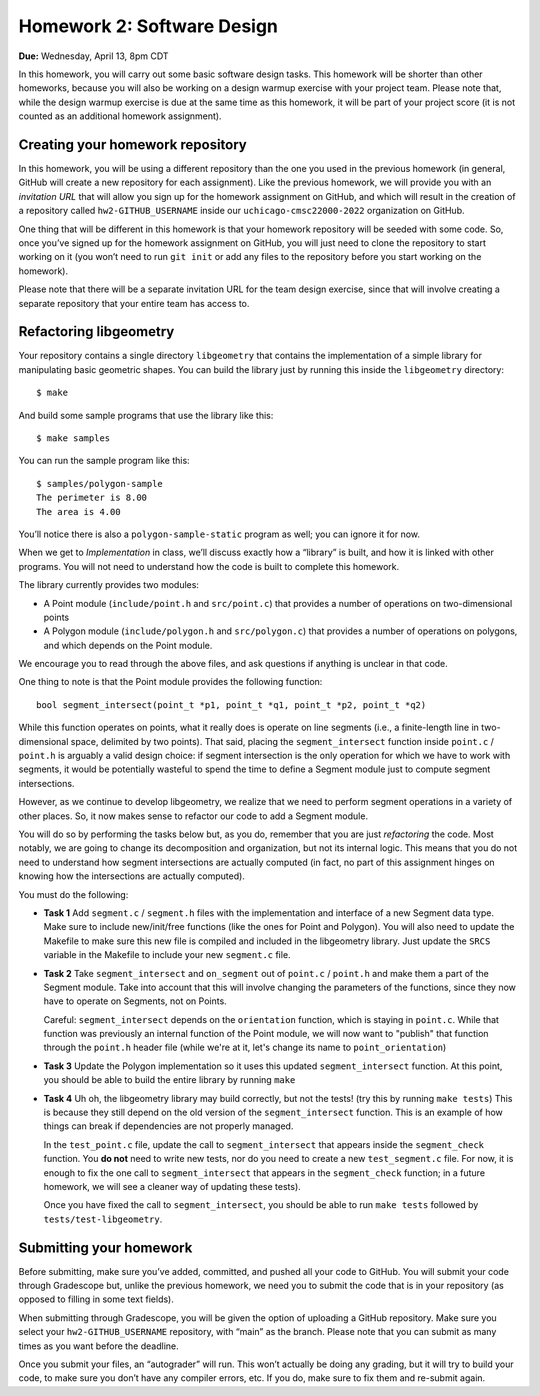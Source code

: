 Homework 2: Software Design
===========================

**Due:** Wednesday, April 13, 8pm CDT

In this homework, you will carry out some basic software design tasks. This
homework will be shorter than other homeworks, because you will also be working
on a design warmup exercise with your project team. Please note that,
while the design warmup exercise is due at the same time as this homework, it
will be part of your project score (it is not counted as an additional
homework assignment).

Creating your homework repository
---------------------------------

In this homework, you will be using a different repository than the one you
used in the previous homework (in general, GitHub will create a new
repository for each assignment). Like the previous homework, we will provide
you with an *invitation URL* that will allow you sign up for the homework
assignment on GitHub, and which will result in the creation of a
repository called ``hw2-GITHUB_USERNAME`` inside our
``uchicago-cmsc22000-2022`` organization on GitHub.

One thing that will be different in this homework is that your homework repository
will be seeded with some code. So, once you’ve signed up for the homework
assignment on GitHub, you will just need to clone the repository to
start working on it (you won’t need to run ``git init`` or add any files
to the repository before you start working on the homework).

Please note that there will be a separate invitation URL for the
team design exercise, since that will involve creating a separate
repository that your entire team has access to.

Refactoring libgeometry
-----------------------

Your repository contains a single directory ``libgeometry`` that
contains the implementation of a simple library for manipulating basic
geometric shapes. You can build the library just by running this inside
the ``libgeometry`` directory:

::

   $ make

And build some sample programs that use the library like this:

::

   $ make samples

You can run the sample program like this:

::

   $ samples/polygon-sample
   The perimeter is 8.00
   The area is 4.00

You’ll notice there is also a ``polygon-sample-static`` program as well;
you can ignore it for now.

When we get to *Implementation* in class, we’ll discuss exactly how a
“library” is built, and how it is linked with other programs. You will
not need to understand how the code is built to complete this homework.

The library currently provides two modules:

-  A Point module (``include/point.h`` and ``src/point.c``) that provides
   a number of operations on two-dimensional points
-  A Polygon module (``include/polygon.h`` and ``src/polygon.c``) that
   provides a number of operations on polygons, and which depends on the
   Point module.

We encourage you to read through the above files, and ask questions if
anything is unclear in that code.

One thing to note is that the Point module provides the following
function:

::

   bool segment_intersect(point_t *p1, point_t *q1, point_t *p2, point_t *q2)

While this function operates on points, what it really does is operate
on line segments (i.e., a finite-length line in two-dimensional space,
delimited by two points). That said, placing the ``segment_intersect``
function inside ``point.c`` / ``point.h`` is arguably a valid design
choice: if segment intersection is the only operation for which we have
to work with segments, it would be potentially wasteful to spend the
time to define a Segment module just to compute segment intersections.

However, as we continue to develop libgeometry, we realize that we need
to perform segment operations in a variety of other places. So, it now
makes sense to refactor our code to add a Segment module.

You will do
so by performing the tasks below but, as you do, remember that you
are just *refactoring* the code. Most notably, we are going to change
its decomposition and organization, but not its internal logic.
This means that you do not need to understand how
segment intersections are actually computed (in fact, no part
of this assignment hinges on knowing how the intersections are
actually computed).

You must do the following:

-  **Task 1** Add ``segment.c`` / ``segment.h`` files with
   the implementation and interface of a new Segment data type. Make
   sure to include new/init/free functions (like the ones for Point and
   Polygon). You will also need to update the Makefile to make sure this
   new file is compiled and included in the libgeometry library. Just
   update the ``SRCS`` variable in the Makefile to include your new
   ``segment.c`` file.
-  **Task 2** Take ``segment_intersect`` and ``on_segment``
   out of ``point.c`` / ``point.h`` and make them a part of the Segment module.
   Take into account that this will involve
   changing the parameters of the functions, since they now have to operate
   on Segments, not on Points.

   Careful: ``segment_intersect`` depends on the ``orientation`` function,
   which is staying in ``point.c``. While that function was previously an
   internal function of the Point module, we will now want to "publish"
   that function through the ``point.h`` header file (while we're at it,
   let's change its name to ``point_orientation``)
-  **Task 3** Update the Polygon implementation so it uses
   this updated ``segment_intersect`` function. At this point, you
   should be able to build the entire library by running ``make``
-  **Task 4** Uh oh, the libgeometry library may build
   correctly, but not the tests! (try this by running ``make tests``)
   This is because they still depend on the old version of the
   ``segment_intersect`` function. This is an example of how things can
   break if dependencies are not properly managed.

   In the ``test_point.c`` file, update the call to ``segment_intersect``
   that appears inside the ``segment_check`` function.
   You **do not** need to write new tests, nor do you need to create
   a new ``test_segment.c`` file. For now, it is enough to fix the
   one call to ``segment_intersect`` that appears in the ``segment_check`` function;
   in a future homework, we will see a cleaner way of updating these tests).

   Once you have fixed the call to ``segment_intersect``, you should be able to
   run ``make tests`` followed by ``tests/test-libgeometry``.


Submitting your homework
------------------------

Before submitting, make sure you’ve added, committed, and pushed all
your code to GitHub. You will submit your code through Gradescope but,
unlike the previous homework, we need you to submit the code that is in your
repository (as opposed to filling in some text fields).

When submitting through Gradescope, you will be given the option of
uploading a GitHub repository. Make sure you select your ``hw2-GITHUB_USERNAME``
repository, with “main” as the branch. Please note that you can submit as many times as
you want before the deadline.

Once you submit your files, an “autograder” will run. This won’t
actually be doing any grading, but it will try to build your code, to
make sure you don’t have any compiler errors, etc. If you do, make sure
to fix them and re-submit again.
